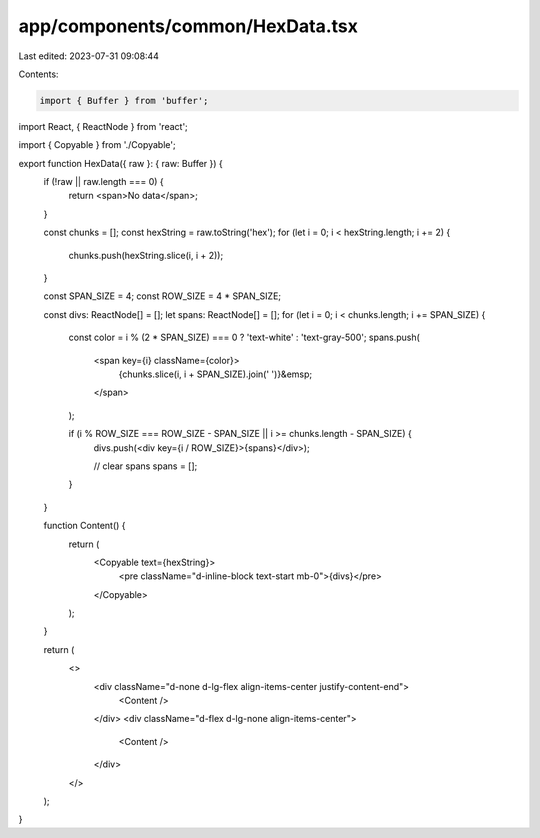 app/components/common/HexData.tsx
=================================

Last edited: 2023-07-31 09:08:44

Contents:

.. code-block:: tsx

    import { Buffer } from 'buffer';
import React, { ReactNode } from 'react';

import { Copyable } from './Copyable';

export function HexData({ raw }: { raw: Buffer }) {
    if (!raw || raw.length === 0) {
        return <span>No data</span>;
    }

    const chunks = [];
    const hexString = raw.toString('hex');
    for (let i = 0; i < hexString.length; i += 2) {
        chunks.push(hexString.slice(i, i + 2));
    }

    const SPAN_SIZE = 4;
    const ROW_SIZE = 4 * SPAN_SIZE;

    const divs: ReactNode[] = [];
    let spans: ReactNode[] = [];
    for (let i = 0; i < chunks.length; i += SPAN_SIZE) {
        const color = i % (2 * SPAN_SIZE) === 0 ? 'text-white' : 'text-gray-500';
        spans.push(
            <span key={i} className={color}>
                {chunks.slice(i, i + SPAN_SIZE).join(' ')}&emsp;
            </span>
        );

        if (i % ROW_SIZE === ROW_SIZE - SPAN_SIZE || i >= chunks.length - SPAN_SIZE) {
            divs.push(<div key={i / ROW_SIZE}>{spans}</div>);

            // clear spans
            spans = [];
        }
    }

    function Content() {
        return (
            <Copyable text={hexString}>
                <pre className="d-inline-block text-start mb-0">{divs}</pre>
            </Copyable>
        );
    }

    return (
        <>
            <div className="d-none d-lg-flex align-items-center justify-content-end">
                <Content />
            </div>
            <div className="d-flex d-lg-none align-items-center">
                <Content />
            </div>
        </>
    );
}


